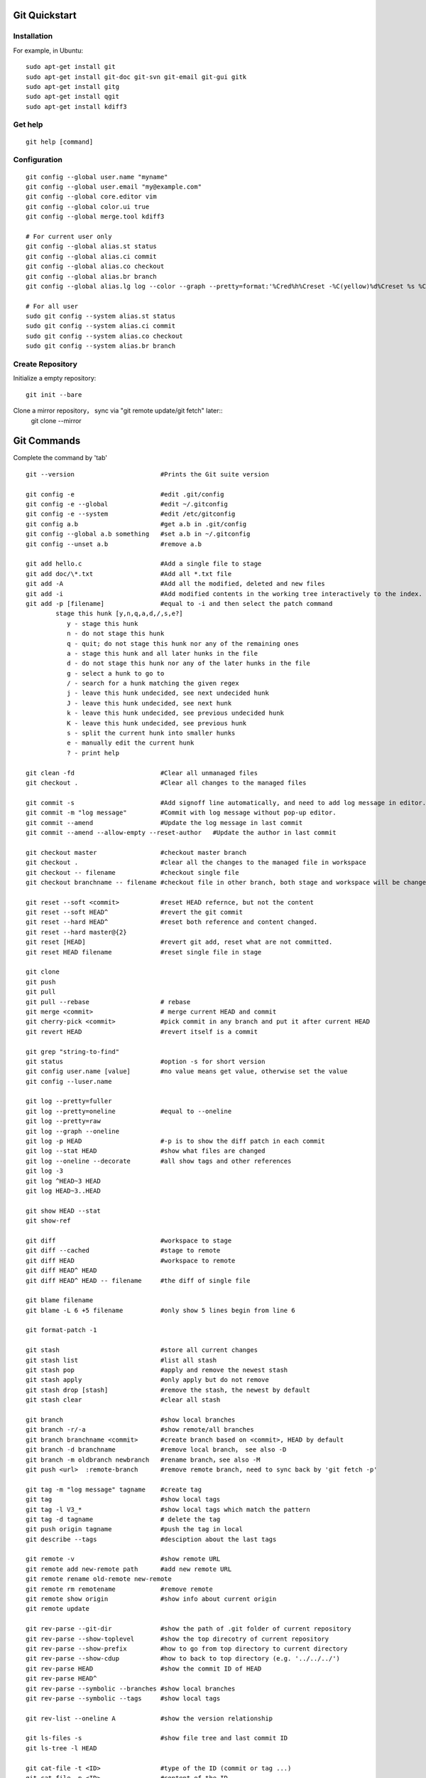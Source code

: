 Git Quickstart
==============

Installation
------------
For example, in Ubuntu::

    sudo apt-get install git
    sudo apt-get install git-doc git-svn git-email git-gui gitk 
    sudo apt-get install gitg
    sudo apt-get install qgit
    sudo apt-get install kdiff3

Get help
--------
::

    git help [command]

Configuration
-------------
::

    git config --global user.name "myname"
    git config --global user.email "my@example.com"
    git config --global core.editor vim
    git config --global color.ui true
    git config --global merge.tool kdiff3 

    # For current user only
    git config --global alias.st status
    git config --global alias.ci commit
    git config --global alias.co checkout
    git config --global alias.br branch
    git config --global alias.lg log --color --graph --pretty=format:'%Cred%h%Creset -%C(yellow)%d%Creset %s %Cgreen(%cr) %C(bold blue)<%an>%Creset' --abbrev-commit

    # For all user
    sudo git config --system alias.st status
    sudo git config --system alias.ci commit
    sudo git config --system alias.co checkout
    sudo git config --system alias.br branch


Create Repository
-----------------
Initialize a empty repository::

    git init --bare

Clone a mirror repository， sync via "git remote update/git fetch" later::
    git clone --mirror


Git Commands
============
Complete the command by 'tab'

::

    git --version                       #Prints the Git suite version

    git config -e		        #edit .git/config
    git config -e --global	        #edit ~/.gitconfig
    git config -e --system	        #edit /etc/gitconfig
    git config a.b	                #get a.b in .git/config
    git config --global a.b something	#set a.b in ~/.gitconfig
    git config --unset a.b 	        #remove a.b

    git add hello.c 		        #Add a single file to stage
    git add doc/\*.txt                  #Add all *.txt file 
    git add -A			        #Add all the modified, deleted and new files
    git add -i			        #Add modified contents in the working tree interactively to the index.
    git add -p [filename]               #equal to -i and then select the patch command
            stage this hunk [y,n,q,a,d,/,s,e?]
               y - stage this hunk
               n - do not stage this hunk
               q - quit; do not stage this hunk nor any of the remaining ones
               a - stage this hunk and all later hunks in the file
               d - do not stage this hunk nor any of the later hunks in the file
               g - select a hunk to go to
               / - search for a hunk matching the given regex
               j - leave this hunk undecided, see next undecided hunk
               J - leave this hunk undecided, see next hunk
               k - leave this hunk undecided, see previous undecided hunk
               K - leave this hunk undecided, see previous hunk
               s - split the current hunk into smaller hunks
               e - manually edit the current hunk
               ? - print help

    git clean -fd		        #Clear all unmanaged files
    git checkout .		        #Clear all changes to the managed files

    git commit -s	                #Add signoff line automatically, and need to add log message in editor.
    git commit -m "log message"	        #Commit with log message without pop-up editor.
    git commit --amend		        #Update the log message in last commit
    git commit --amend --allow-empty --reset-author   #Update the author in last commit

    git checkout master		        #checkout master branch
    git checkout .		        #clear all the changes to the managed file in workspace
    git checkout -- filename	        #checkout single file
    git checkout branchname -- filename #checkout file in other branch, both stage and workspace will be changed.

    git reset --soft <commit>	        #reset HEAD refernce, but not the content
    git reset --soft HEAD^		#revert the git commit
    git reset --hard HEAD^		#reset both reference and content changed.
    git reset --hard master@{2}
    git reset [HEAD]		        #revert git add, reset what are not committed.
    git reset HEAD filename		#reset single file in stage

    git clone
    git push
    git pull
    git pull --rebase		        # rebase
    git merge <commit>		        # merge current HEAD and commit
    git cherry-pick <commit>	        #pick commit in any branch and put it after current HEAD
    git revert HEAD		        #revert itself is a commit

    git grep "string-to-find"
    git status			        #option -s for short version
    git config user.name [value]        #no value means get value, otherwise set the value
    git config --luser.name

    git log --pretty=fuller
    git log --pretty=oneline	        #equal to --oneline
    git log --pretty=raw
    git log --graph --oneline
    git log -p HEAD			#-p is to show the diff patch in each commit
    git log --stat HEAD		        #show what files are changed
    git log --oneline --decorate	#all show tags and other references
    git log -3
    git log ^HEAD~3 HEAD
    git log HEAD~3..HEAD

    git show HEAD --stat
    git show-ref

    git diff                            #workspace to stage
    git diff --cached                   #stage to remote
    git diff HEAD                       #workspace to remote
    git diff HEAD^ HEAD
    git diff HEAD^ HEAD -- filename     #the diff of single file

    git blame filename
    git blame -L 6 +5 filename	        #only show 5 lines begin from line 6

    git format-patch -1

    git stash			        #store all current changes
    git stash list		        #list all stash
    git stash pop		        #apply and remove the newest stash
    git stash apply		        #only apply but do not remove
    git stash drop [stash]	        #remove the stash, the newest by default
    git stash clear		        #clear all stash

    git branch			        #show local branches
    git branch -r/-a			#show remote/all branches
    git branch branchname <commit>	#create branch based on <commit>, HEAD by default
    git branch -d branchname	        #remove local branch， see also -D
    git branch -m oldbranch newbranch	#rename branch，see also -M
    git push <url>  :remote-branch      #remove remote branch, need to sync back by 'git fetch -p'

    git tag -m "log message" tagname    #create tag
    git tag				#show local tags
    git tag -l V3_*			#show local tags which match the pattern
    git tag -d tagname		        # delete the tag
    git push origin tagname		#push the tag in local
    git describe --tags			#desciption about the last tags

    git remote -v			#show remote URL
    git remote add new-remote path 	#add new remote URL
    git remote rename old-remote new-remote
    git remote rm remotename	        #remove remote
    git remote show origin              #show info about current origin
    git remote update

    git rev-parse --git-dir		#show the path of .git folder of current repository
    git rev-parse --show-toplevel	#show the top direcotry of current repository
    git rev-parse --show-prefix	        #how to go from top directory to current directory
    git rev-parse --show-cdup	        #how to back to top directory (e.g. '../../../')
    git rev-parse HEAD		        #show the commit ID of HEAD
    git rev-parse HEAD^
    git rev-parse --symbolic --branches #show local branches
    git rev-parse --symbolic --tags	#show local tags

    git rev-list --oneline A	        #show the version relationship

    git ls-files -s 		        #show file tree and last commit ID
    git ls-tree -l HEAD

    git cat-file -t <ID>		#type of the ID (commit or tag ...)
    git cat-file -p <ID>		#content of the ID

    git reflog show master	        #show the log on master branch
    git reflog -1			#show last action of HEAD



Typical Use Cases
=================

generate git patch outside git repo
-----------------------------------
::

    git init
    git add -A
    git commit -s

    #change some things ...

    git add -A
    git commit -s
    git show

    git format-patch -1

